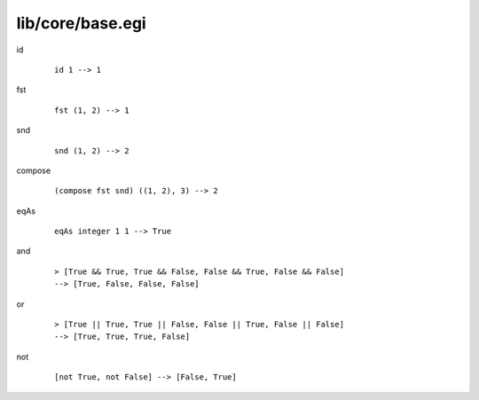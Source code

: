 =================
lib/core/base.egi
=================

.. BEGIN docsgen

id
   ::

      id 1 --> 1

fst
   ::

      fst (1, 2) --> 1

snd
   ::

      snd (1, 2) --> 2

compose
   ::

      (compose fst snd) ((1, 2), 3) --> 2

eqAs
   ::

      eqAs integer 1 1 --> True

and
   ::

      > [True && True, True && False, False && True, False && False]
      --> [True, False, False, False]

or
   ::

      > [True || True, True || False, False || True, False || False]
      --> [True, True, True, False]

not
   ::

      [not True, not False] --> [False, True]

.. END docsgen
